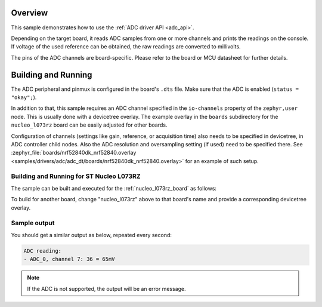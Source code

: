 .. zephyr:code-sample:: adc_dt
   :name: Analog-to-Digital Converter (ADC) with devicetree
   :relevant-api: adc_interface

   Read analog inputs from ADC channels.

Overview
********

This sample demonstrates how to use the :ref:`ADC driver API <adc_api>`.

Depending on the target board, it reads ADC samples from one or more channels
and prints the readings on the console. If voltage of the used reference can
be obtained, the raw readings are converted to millivolts.

The pins of the ADC channels are board-specific. Please refer to the board
or MCU datasheet for further details.

Building and Running
********************

The ADC peripheral and pinmux is configured in the board's ``.dts`` file. Make
sure that the ADC is enabled (``status = "okay";``).

In addition to that, this sample requires an ADC channel specified in the
``io-channels`` property of the ``zephyr,user`` node. This is usually done with
a devicetree overlay. The example overlay in the ``boards`` subdirectory for
the ``nucleo_l073rz`` board can be easily adjusted for other boards.

Configuration of channels (settings like gain, reference, or acquisition time)
also needs to be specified in devicetree, in ADC controller child nodes. Also
the ADC resolution and oversampling setting (if used) need to be specified
there. See :zephyr_file:`boards/nrf52840dk_nrf52840.overlay
<samples/drivers/adc/adc_dt/boards/nrf52840dk_nrf52840.overlay>` for an example of
such setup.

Building and Running for ST Nucleo L073RZ
=========================================

The sample can be built and executed for the
:ref:`nucleo_l073rz_board` as follows:

.. zephyr-app-commands::
   :zephyr-app: samples/drivers/adc/adc_dt
   :board: nucleo_l073rz
   :goals: build flash
   :compact:

To build for another board, change "nucleo_l073rz" above to that board's name
and provide a corresponding devicetree overlay.

Sample output
=============

You should get a similar output as below, repeated every second:

.. code-block:: console

   ADC reading:
   - ADC_0, channel 7: 36 = 65mV

.. note:: If the ADC is not supported, the output will be an error message.
